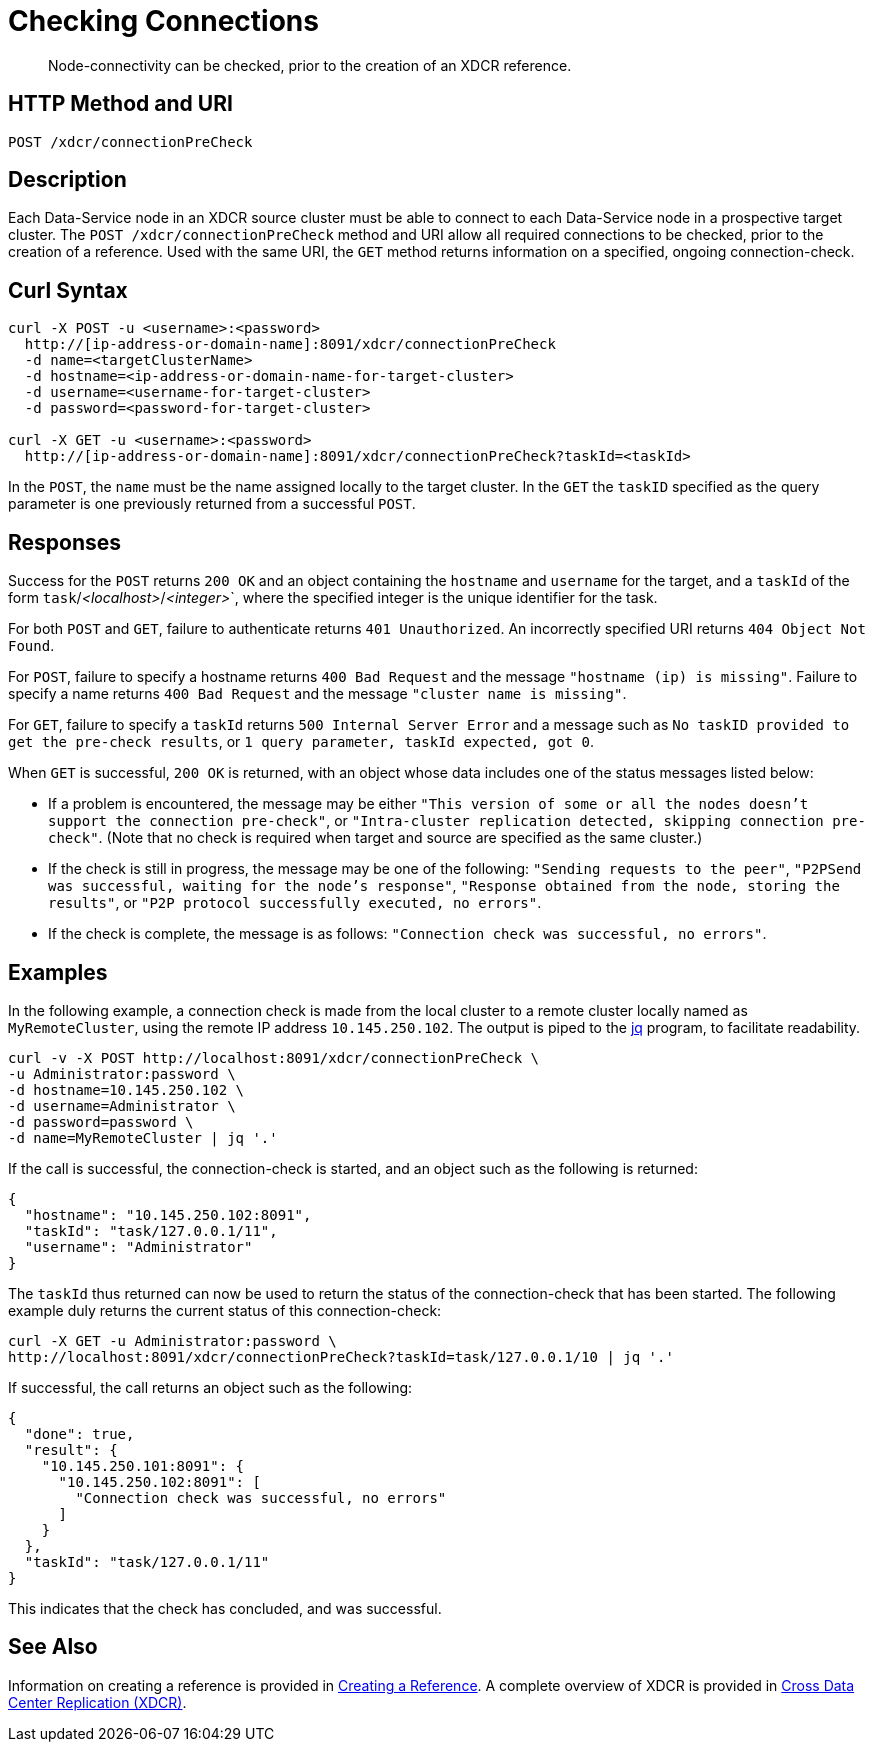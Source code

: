 = Checking Connections
:description: pass:q[Node-connectivity can be checked, prior to the creation of an XDCR reference.]
:page-topic-type: reference

[abstract]
{description}

== HTTP Method and URI

----
POST /xdcr/connectionPreCheck
----

== Description

Each Data-Service node in an XDCR source cluster must be able to connect to each Data-Service node in a prospective target cluster.
The `POST /xdcr/connectionPreCheck` method and URI allow all required connections to be checked, prior to the creation of a reference.
Used with the same URI, the `GET` method returns information on a specified, ongoing connection-check.

== Curl Syntax

----
curl -X POST -u <username>:<password>
  http://[ip-address-or-domain-name]:8091/xdcr/connectionPreCheck
  -d name=<targetClusterName>
  -d hostname=<ip-address-or-domain-name-for-target-cluster>
  -d username=<username-for-target-cluster>
  -d password=<password-for-target-cluster>

curl -X GET -u <username>:<password>
  http://[ip-address-or-domain-name]:8091/xdcr/connectionPreCheck?taskId=<taskId>
----

In the `POST`, the `name` must be the name assigned locally to the target cluster.
In the `GET` the `taskID` specified as the query parameter is one previously returned from a successful `POST`.


== Responses

Success for the `POST` returns `200 OK` and an object containing the `hostname` and `username` for the target, and a `taskId` of the form `task`/_<localhost>_/_<integer>_`, where the specified integer is the unique identifier for the task.

For both `POST` and `GET`, failure to authenticate returns `401 Unauthorized`.
An incorrectly specified URI returns `404 Object Not Found`.

For `POST`, failure to specify a hostname returns `400 Bad Request` and the message `"hostname (ip) is missing"`.
Failure to specify a name returns `400 Bad Request` and the message `"cluster name is missing"`.

For `GET`, failure to specify a `taskId` returns `500 Internal Server Error` and a message such as `No taskID provided to get the pre-check results`, or `1 query parameter, taskId expected, got 0`.

When `GET` is successful, `200 OK` is returned, with an object whose data includes one of the status messages listed below:

* If a problem is encountered, the message may be either `"This version of some or all the nodes doesn't support the connection pre-check"`, or `"Intra-cluster replication detected, skipping connection pre-check"`.
(Note that no check is required when target and source are specified as the same cluster.)

* If the check is still in progress, the message may be one of the following: `"Sending requests to the peer"`, `"P2PSend was successful, waiting for the node's response"`, `"Response obtained from the node, storing the results"`, or `"P2P protocol successfully executed, no errors"`.

* If the check is complete, the message is as follows: `"Connection check was successful, no errors"`.

== Examples

In the following example, a connection check is made from the local cluster to a remote cluster locally named as `MyRemoteCluster`, using the remote IP address `10.145.250.102`.
The output is piped to the https://jqlang.github.io/jq/[jq^] program, to facilitate readability.

----
curl -v -X POST http://localhost:8091/xdcr/connectionPreCheck \
-u Administrator:password \
-d hostname=10.145.250.102 \
-d username=Administrator \
-d password=password \
-d name=MyRemoteCluster | jq '.'
----

If the call is successful, the connection-check is started, and an object such as the following is returned:

----
{
  "hostname": "10.145.250.102:8091",
  "taskId": "task/127.0.0.1/11",
  "username": "Administrator"
}
----

The `taskId` thus returned can now be used to return the status of the connection-check that has been started.
The following example duly returns the current status of this connection-check:

----
curl -X GET -u Administrator:password \
http://localhost:8091/xdcr/connectionPreCheck?taskId=task/127.0.0.1/10 | jq '.'
----

If successful, the call returns an object such as the following:

----
{
  "done": true,
  "result": {
    "10.145.250.101:8091": {
      "10.145.250.102:8091": [
        "Connection check was successful, no errors"
      ]
    }
  },
  "taskId": "task/127.0.0.1/11"
}
----

This indicates that the check has concluded, and was successful.

== See Also

Information on creating a reference is provided in xref:rest-api:rest-xdcr-create-ref.adoc[Creating a Reference].
A complete overview of XDCR is provided in xref:learn:clusters-and-availability/xdcr-overview.adoc[Cross Data Center Replication (XDCR)].
